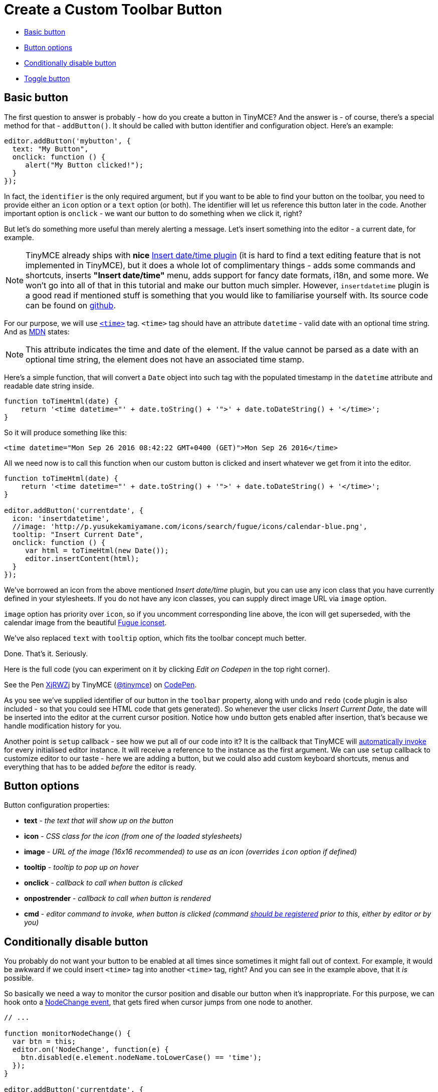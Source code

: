 :rootDir: ../
:partialsDir: {rootDir}partials/
:imagesDir: {rootDir}images/
= Create a Custom Toolbar Button
:description: This example shows you how to add a custom button to the toolbar.
:description_short: Add a custom button to the toolbar.
:keywords: example demo custom toolbar button
:title_nav: Custom Toolbar Button

* <<basicbutton,Basic button>>
* <<buttonoptions,Button options>>
* <<conditionallydisablebutton,Conditionally disable button>>
* <<togglebutton,Toggle button>>

[[basic-button]]
== Basic button
anchor:basicbutton[historical anchor]

The first question to answer is probably - how do you create a button in TinyMCE? And the answer is - of course, there's a special method for that - `addButton()`. It should be called with button identifier and configuration object. Here's an example:

[source,js]
----
editor.addButton('mybutton', {
  text: "My Button",
  onclick: function () {
     alert("My Button clicked!");
  }
});
----

In fact, the `identifier`  is the only required argument, but if you want to be able to find your button on the toolbar,  you need to provide either an `icon` option or a `text` option (or both). The identifier will let us reference this button later in the code. Another important option is `onclick` - we want our button to do something when we click it, right?

But let's do something more useful than merely alerting a message. Let's insert something into the editor - a current date, for example.

NOTE:  TinyMCE already ships with *nice* link:{baseurl}/plugins/insertdatetime.html[Insert date/time plugin] (it is hard to find a text editing feature that is not implemented in TinyMCE), but it does a whole lot of complimentary things - adds some commands and shortcuts, inserts *"Insert date/time"* menu, adds support for fancy date formats, i18n, and some more. We won't go into all of that in this tutorial and make our button much simpler. However, `insertdatetime` plugin is a good read if mentioned stuff is something that you would like to familiarise yourself with. Its source code can be found on https://github.com/tinymce/tinymce/blob/master/js/tinymce/plugins/insertdatetime/plugin.js[github].

For our purpose, we will use https://developer.mozilla.org/en-US/docs/Web/HTML/Element/time[`<time>`] tag. `<time>` tag should have an attribute `datetime` - valid date with an optional time string. And as https://developer.mozilla.org/en-US/docs/Web/HTML/Element/time[MDN] states:

[NOTE]
====
This attribute indicates the time and date of the element. If the value cannot be parsed as a date with an optional time string, the element does not have an associated time stamp.
====

Here's a simple function, that will convert a `Date` object into such tag with the populated timestamp in the `datetime` attribute and readable date string inside.

[source,js]
----
function toTimeHtml(date) {
    return '<time datetime="' + date.toString() + '">' + date.toDateString() + '</time>';
}
----

So it will produce something like this:

[source,html]
----
<time datetime="Mon Sep 26 2016 08:42:22 GMT+0400 (GET)">Mon Sep 26 2016</time>
----

All we need now is to call this function when our custom button is clicked and insert whatever we get from it into the editor.

[source,js]
----
function toTimeHtml(date) {
    return '<time datetime="' + date.toString() + '">' + date.toDateString() + '</time>';
}

editor.addButton('currentdate', {
  icon: 'insertdatetime',
  //image: 'http://p.yusukekamiyamane.com/icons/search/fugue/icons/calendar-blue.png',
  tooltip: "Insert Current Date",
  onclick: function () {
     var html = toTimeHtml(new Date());
     editor.insertContent(html);
  }
});
----

We've borrowed an icon from the above mentioned _Insert date/time_ plugin, but you can use any icon class that you have currently defined in your stylesheets. If you do not have any icon classes, you can supply direct image URL via `image` option.

`image` option has priority over `icon`, so if you uncomment corresponding line above, the icon will get superseded, with the calendar image from the beautiful http://p.yusukekamiyamane.com/[Fugue iconset].

We've also replaced `text` with `tooltip` option, which fits the toolbar concept much better.

Done. That's it.
Seriously.

Here is the full code (you can experiment on it by clicking _Edit on Codepen_ in the top right corner).

++++
<p data-height="550" data-theme-id="0" data-slug-hash="XjRWZj" data-default-tab="js" data-user="tinymce" class="codepen">
  See the Pen <a href="http://codepen.io/tinymce/pen/XjRWZj/">XjRWZj</a>
  by TinyMCE (<a href="http://codepen.io/tinymce">@tinymce</a>)
  on <a href="http://codepen.io">CodePen</a>.
</p>
<script async src="//assets.codepen.io/assets/embed/ei.js"></script>
++++

As you see we've supplied identifier of our button in the `toolbar` property, along with `undo` and `redo` (`code` plugin is also included - so that you could see HTML code that gets generated). So whenever the user clicks _Insert Current Date_, the date will be inserted into the editor at the current cursor position. Notice how `undo` button gets enabled after insertion, that's because we handle modification history for you.

Another point is `setup` callback - see how we put all of our code into it? It is the callback that TinyMCE will link:{baseurl}/configure/integration-and-setup/#setup[automatically invoke] for every initialised editor instance. It will receive a reference to the instance as the first argument. We can use `setup` callback to customize editor to our taste - here we are adding a button, but we could also add custom keyboard shortcuts, menus and everything that has to be added _before_ the editor is ready.

[[button-options]]
== Button options
anchor:buttonoptions[historical anchor]

Button configuration properties:

* *text* - _the text that will show up on the button_
* *icon* - _CSS class for the icon (from one of the loaded stylesheets)_
* *image* - _URL of the image (16x16 recommended) to use as an icon (overrides `icon` option if defined)_
* *tooltip* - _tooltip to pop up on hover_
* *onclick* - _callback to call when button is clicked_
* *onpostrender* - _callback to call when button is rendered_
* *cmd* - _editor command to invoke, when button is clicked (command link:{baseurl}/api/tinymce/tinymce.editorcommands/#addcommands[should be registered] prior to this, either by editor or by you)_

[[conditionally-disable-button]]
== Conditionally disable button
anchor:conditionallydisablebutton[historical anchor]

You probably do not want your button to be enabled at all times since sometimes it might fall out of context. For example, it would be awkward if we could insert `<time>` tag into another `<time>` tag, right? And you can see in the example above, that it _is_ possible.

So basically we need a way to monitor the cursor position and disable our button when it's inappropriate. For this purpose, we can hook onto a link:{baseurl}/advanced/events/#nodechange[NodeChange event], that gets fired when cursor jumps from one node to another.

[source,js]
----
// ...

function monitorNodeChange() {
  var btn = this;
  editor.on('NodeChange', function(e) {
    btn.disabled(e.element.nodeName.toLowerCase() == 'time');
  });
}

editor.addButton('currentdate', {
  icon: 'insertdatetime',
  tooltip: "Insert Current Date",
  onclick: insertDate,
  onpostrender: monitorNodeChange
});
----

We made use of `postrender` option here and attached the callback that will be called after the button gets rendered. That's where we start our monitoring. See how we toggle buttons state, depending on whether the node under the cursor is `time` tag or not.

Here's updated demo. Try to click inside and outside the date string:

++++
<p data-height="300" data-theme-id="0" data-slug-hash="qaoXLB" data-default-tab="result" data-user="tinymce" class="codepen">
  See the Pen <a href="http://codepen.io/tinymce/pen/qaoXLB/">qaoXLB</a>
  by TinyMCE (<a href="http://codepen.io/tinymce">@tinymce</a>)
  on <a href="http://codepen.io">CodePen</a>.
</p>
<script async src="//assets.codepen.io/assets/embed/ei.js"></script>
++++

NOTE: In reality, it would have been more practical to simply set `contenteditable` attribute to *false* on the `time` tag. But I wanted to demonstrate how you can toggle the button state, depending on various logical conditions.

By the way, notice how the code for our example gets bigger and bigger. It has almost reached the boundaries of simplicity already. This is the moment when you should ask yourself whether it's better to link:{baseurl}/advanced/creating-a-plugin.html[bundle this feature as a plugin] instead.

[[toggle-button]]
== Toggle button
anchor:togglebutton[historical anchor]

Sometimes we need a button to act as the on/off switcher, like in the case of basic emphasizing formatting (e.g.,*bold*, _italic_). We've seen how we can <<conditionallydisablebutton,conditionally disable button>>, now let's look at how we can conditionally make button either active (depressed) or inactive (unpressed).

Let's add a basic button first that will strike out a currently selected text.

[source,js]
----
editor.addButton('strikeout', {
  icon: 'strikethrough',
  onclick: function() {
    editor.execCommand('mceToggleFormat', false, 'strikethrough');
  }
});
----

`mceToggleFormat` is an internal command, which when executed, toggles the specified format on and off. The format should also be registered, and in this case, `strikethrough` happens to be such, internally registered format. But notice that we named our button `strikeout`. We did it to differentiate from internal `strikethrough` button and make sure that we are indeed creating the functionality ourselves.

If you try the code at this stage, you will see that it works perfectly - striking out the plain text, and removing the _striked_ formatting if it was already stricken out. However, the button visually doesn't reflect the operation that will be applied at that particular moment and place. Let's address this:

[source,js]
----
editor.addButton('strikeout', {
  icon: 'strikethrough',
  onclick: function() {
    editor.execCommand('mceToggleFormat', false, 'strikethrough');
  },

onpostrender: function() {
    var btn = this;
    editor.on('init', function() {
      editor.formatter.formatChanged('strikethrough', function(state) {
        btn.active(state);
      });
    });
  }
});
----

Again we are using `onpostrender` to invoke our code after the button is rendered. But at that moment `editor.formatter` might not be initialized yet, so we hook onto `init` event first. Then there's that internal TinyMCE method `editor.formatter.formatChanged()` that will register a callback to be called when current selection is of the specified format. The callback will take in a state as the argument, and we will use it to depress or unpress our button visually.

Here's a full example:

++++
<p data-height="550" data-theme-id="0" data-slug-hash="wzmAjY" data-default-tab="js" data-user="tinymce" class="codepen">
  See the Pen <a href="http://codepen.io/tinymce/pen/wzmAjY/">wzmAjY</a>
  by TinyMCE (<a href="http://codepen.io/tinymce">@tinymce</a>)
  on <a href="http://codepen.io">CodePen</a>.
</p>
<script async src="//assets.codepen.io/assets/embed/ei.js"></script>
++++
